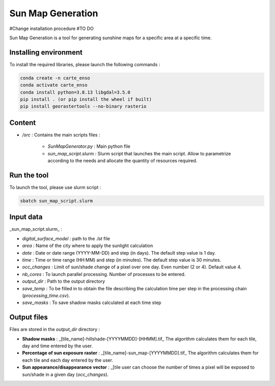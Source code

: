 .. _sunmap_gen:

==================
Sun Map Generation
==================

#Change installation procedure
#TO DO

Sun Map Generation is a tool for generating sunshine maps for a specific area at a specific time.

Installing environment
======================

To install the required libraries, please launch the following commands :

.. code-block:: console

    conda create -n carte_enso
    conda activate carte_enso
    conda install python=3.8.13 libgdal=3.5.0
    pip install . (or pip install the wheel if built)
    pip install georastertools --no-binary rasterio


Content
=======


- `/src` : Contains the main scripts files :

    - `SunMapGenerator.py` : Main python file
    - `sun_map_script.slurm` : Slurm script that launches the main script. Allow to parametrize according to the needs and allocate the quantity of resources required.


Run the tool
============

To launch the tool, please use slurm script :

.. code-block:: console

    sbatch sun_map_script.slurm

Input data
==========

_sun_map_script.slurm_ :

.. code-block:: console
    #!/bin/bash
    #SBATCH --job-name=sunmap       # job's name
    #SBATCH --output=outfile-%j.out
    #SBATCH --error=errfile-%j.err
    #SBATCH -N 1                        # number of nodes (or --nodes=1)
    #SBATCH -n 32                       # number of tasks (or --tasks=8)
    #SBATCH --mem-per-cpu=8000M         # memory per core
    #SBATCH --time=01:00:00             # Wall Time
    #SBATCH --account=cnes_level2       # MANDATORY : account  ( launch myaccounts to list your accounts)
    #SBATCH --export=none               # To start the job with a clean environnement and source of ~/.bashrc

    ml conda
    conda activate /work/EOLAB/USERS/duthoit/envs/conda/crt_enso/

    cd /work/EOLAB/USERS/duthoit/CARTE_ENSOILLEMENT/src/

    python SunMapGenerator.py --digital_surface_model /work/EOLAB/USERS/duthoit/CARTE_ENSOILLEMENT/listings/listing_test.lst\
                              --area Paris \
                              --date 2024-07-20 2024-07-30 3 \
                              --time 10:00 14:00 30 \
                              --nb_cores 32 \
                              --occ_changes 4 \
                              --output_dir /work/EOLAB/USERS/duthoit/CARTE_ENSOILLEMENT/outputs/ \
                              --save_temp \
                              --save_masks


- `digital_surface_model` : path to the `.lst` file
- `area` : Name of the city where to apply the sunlight calculation
- `date` : Date or date range (YYYY-MM-DD) and step (in days). The default step value is 1 day.
- `time` : Time or time range (HH:MM) and step (in minutes). The default step value is 30 minutes.
- `occ_changes` : Limit of sun/shade change of a pixel over one day. Even number (2 or 4). Default value 4.
- `nb_cores` : To launch parallel processing. Number of processes to be entered.
- `output_dir` : Path to the output directory
- `save_temp` : To be filled in to obtain the file describing the calculation time per step in the processing chain (`processing_time.csv`).
- `save_masks` : To save shadow masks calculated at each time step

Output files
============

Files are stored in the `output_dir` directory :

- **Shadow masks** : _[tile_name]-hillshade-[YYYYMMDD]-[HHMM].tif_ The algorithm calculates them for each tile, day and time entered by the user.

- **Percentage of sun exposure raster** : _[tile_name]-sun_map-[YYYYMMDD].tif_ The algorithm calculates them for each tile and each day entered by the user.

- **Sun appearance/disappearance vector** : _[tile user can choose the number of times a pixel will be exposed to sun/shade in a given day (`occ_changes`).


